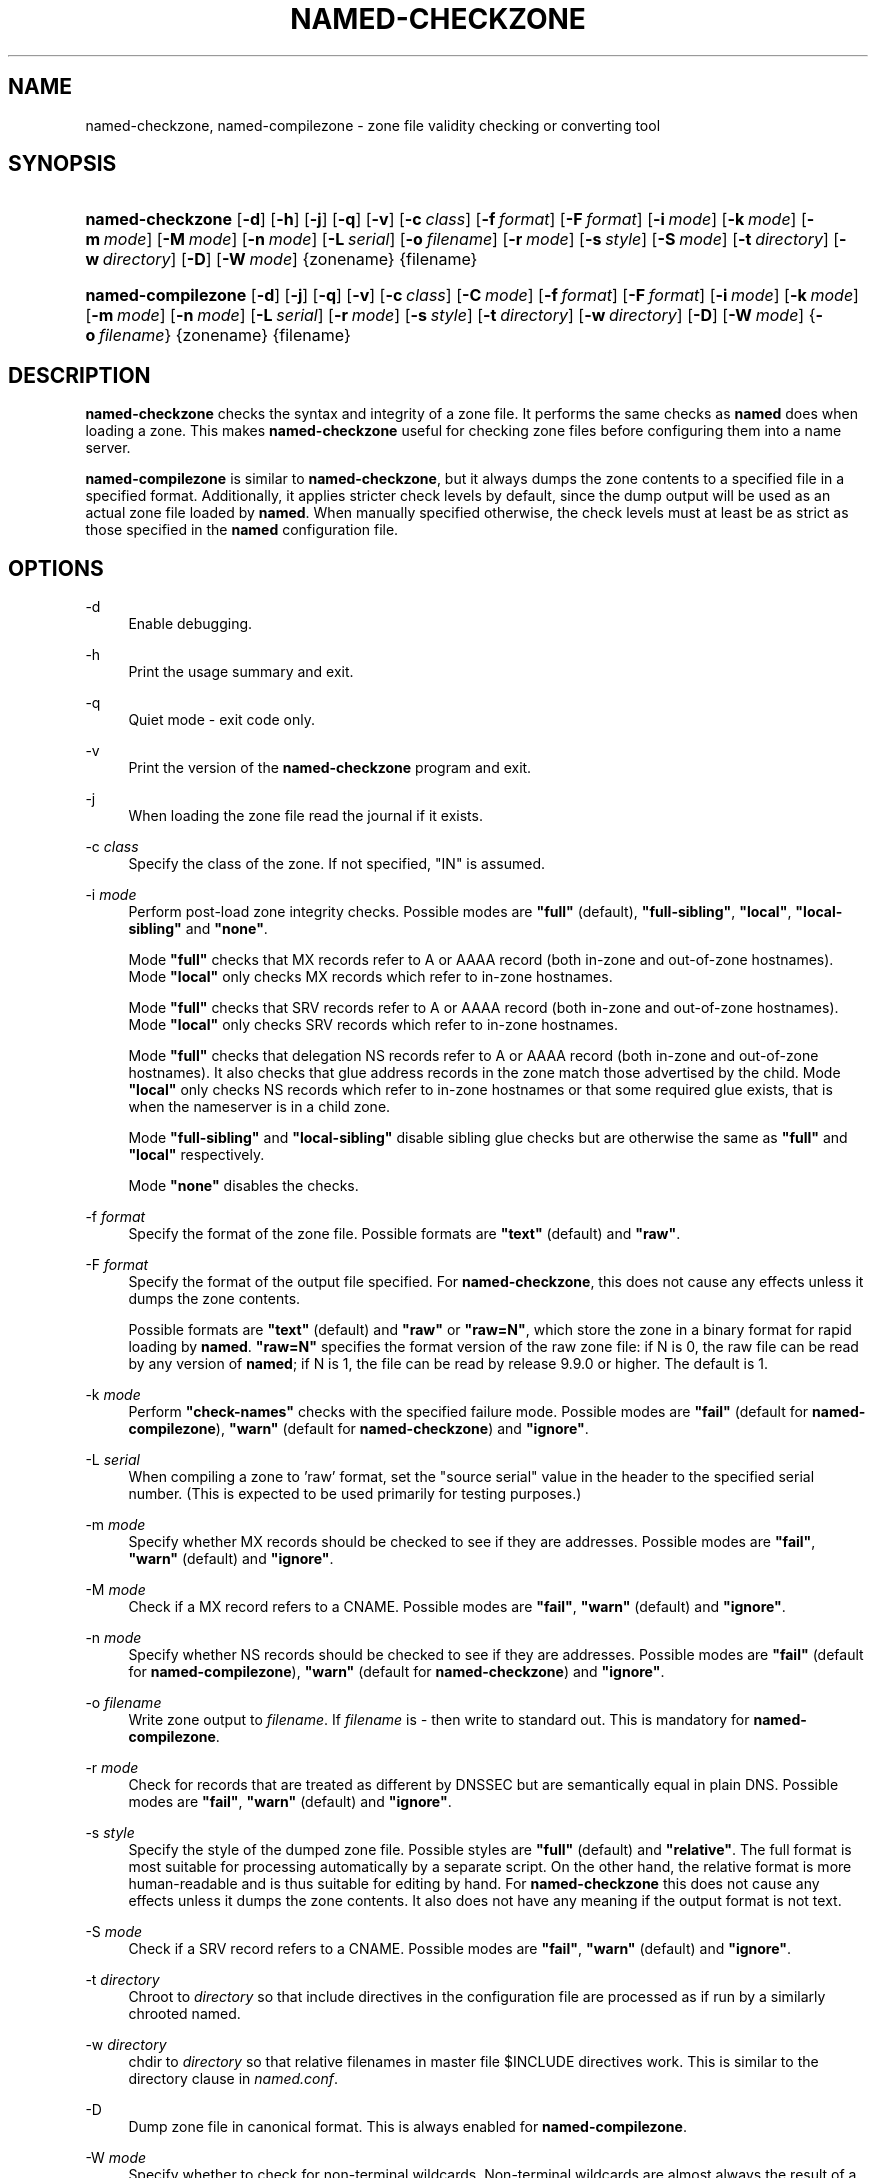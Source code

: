.\" Copyright (C) 2004-2007, 2009-2011 Internet Systems Consortium, Inc. ("ISC")
.\" Copyright (C) 2000-2002 Internet Software Consortium.
.\" 
.\" Permission to use, copy, modify, and/or distribute this software for any
.\" purpose with or without fee is hereby granted, provided that the above
.\" copyright notice and this permission notice appear in all copies.
.\" 
.\" THE SOFTWARE IS PROVIDED "AS IS" AND ISC DISCLAIMS ALL WARRANTIES WITH
.\" REGARD TO THIS SOFTWARE INCLUDING ALL IMPLIED WARRANTIES OF MERCHANTABILITY
.\" AND FITNESS. IN NO EVENT SHALL ISC BE LIABLE FOR ANY SPECIAL, DIRECT,
.\" INDIRECT, OR CONSEQUENTIAL DAMAGES OR ANY DAMAGES WHATSOEVER RESULTING FROM
.\" LOSS OF USE, DATA OR PROFITS, WHETHER IN AN ACTION OF CONTRACT, NEGLIGENCE
.\" OR OTHER TORTIOUS ACTION, ARISING OUT OF OR IN CONNECTION WITH THE USE OR
.\" PERFORMANCE OF THIS SOFTWARE.
.\"
.\" $Id$
.\"
.hy 0
.ad l
.\"     Title: named\-checkzone
.\"    Author: 
.\" Generator: DocBook XSL Stylesheets v1.71.1 <http://docbook.sf.net/>
.\"      Date: June 13, 2000
.\"    Manual: BIND9
.\"    Source: BIND9
.\"
.TH "NAMED\-CHECKZONE" "8" "June 13, 2000" "BIND9" "BIND9"
.\" disable hyphenation
.nh
.\" disable justification (adjust text to left margin only)
.ad l
.SH "NAME"
named\-checkzone, named\-compilezone \- zone file validity checking or converting tool
.SH "SYNOPSIS"
.HP 16
\fBnamed\-checkzone\fR [\fB\-d\fR] [\fB\-h\fR] [\fB\-j\fR] [\fB\-q\fR] [\fB\-v\fR] [\fB\-c\ \fR\fB\fIclass\fR\fR] [\fB\-f\ \fR\fB\fIformat\fR\fR] [\fB\-F\ \fR\fB\fIformat\fR\fR] [\fB\-i\ \fR\fB\fImode\fR\fR] [\fB\-k\ \fR\fB\fImode\fR\fR] [\fB\-m\ \fR\fB\fImode\fR\fR] [\fB\-M\ \fR\fB\fImode\fR\fR] [\fB\-n\ \fR\fB\fImode\fR\fR] [\fB\-L\ \fR\fB\fIserial\fR\fR] [\fB\-o\ \fR\fB\fIfilename\fR\fR] [\fB\-r\ \fR\fB\fImode\fR\fR] [\fB\-s\ \fR\fB\fIstyle\fR\fR] [\fB\-S\ \fR\fB\fImode\fR\fR] [\fB\-t\ \fR\fB\fIdirectory\fR\fR] [\fB\-w\ \fR\fB\fIdirectory\fR\fR] [\fB\-D\fR] [\fB\-W\ \fR\fB\fImode\fR\fR] {zonename} {filename}
.HP 18
\fBnamed\-compilezone\fR [\fB\-d\fR] [\fB\-j\fR] [\fB\-q\fR] [\fB\-v\fR] [\fB\-c\ \fR\fB\fIclass\fR\fR] [\fB\-C\ \fR\fB\fImode\fR\fR] [\fB\-f\ \fR\fB\fIformat\fR\fR] [\fB\-F\ \fR\fB\fIformat\fR\fR] [\fB\-i\ \fR\fB\fImode\fR\fR] [\fB\-k\ \fR\fB\fImode\fR\fR] [\fB\-m\ \fR\fB\fImode\fR\fR] [\fB\-n\ \fR\fB\fImode\fR\fR] [\fB\-L\ \fR\fB\fIserial\fR\fR] [\fB\-r\ \fR\fB\fImode\fR\fR] [\fB\-s\ \fR\fB\fIstyle\fR\fR] [\fB\-t\ \fR\fB\fIdirectory\fR\fR] [\fB\-w\ \fR\fB\fIdirectory\fR\fR] [\fB\-D\fR] [\fB\-W\ \fR\fB\fImode\fR\fR] {\fB\-o\ \fR\fB\fIfilename\fR\fR} {zonename} {filename}
.SH "DESCRIPTION"
.PP
\fBnamed\-checkzone\fR
checks the syntax and integrity of a zone file. It performs the same checks as
\fBnamed\fR
does when loading a zone. This makes
\fBnamed\-checkzone\fR
useful for checking zone files before configuring them into a name server.
.PP
\fBnamed\-compilezone\fR
is similar to
\fBnamed\-checkzone\fR, but it always dumps the zone contents to a specified file in a specified format. Additionally, it applies stricter check levels by default, since the dump output will be used as an actual zone file loaded by
\fBnamed\fR. When manually specified otherwise, the check levels must at least be as strict as those specified in the
\fBnamed\fR
configuration file.
.SH "OPTIONS"
.PP
\-d
.RS 4
Enable debugging.
.RE
.PP
\-h
.RS 4
Print the usage summary and exit.
.RE
.PP
\-q
.RS 4
Quiet mode \- exit code only.
.RE
.PP
\-v
.RS 4
Print the version of the
\fBnamed\-checkzone\fR
program and exit.
.RE
.PP
\-j
.RS 4
When loading the zone file read the journal if it exists.
.RE
.PP
\-c \fIclass\fR
.RS 4
Specify the class of the zone. If not specified, "IN" is assumed.
.RE
.PP
\-i \fImode\fR
.RS 4
Perform post\-load zone integrity checks. Possible modes are
\fB"full"\fR
(default),
\fB"full\-sibling"\fR,
\fB"local"\fR,
\fB"local\-sibling"\fR
and
\fB"none"\fR.
.sp
Mode
\fB"full"\fR
checks that MX records refer to A or AAAA record (both in\-zone and out\-of\-zone hostnames). Mode
\fB"local"\fR
only checks MX records which refer to in\-zone hostnames.
.sp
Mode
\fB"full"\fR
checks that SRV records refer to A or AAAA record (both in\-zone and out\-of\-zone hostnames). Mode
\fB"local"\fR
only checks SRV records which refer to in\-zone hostnames.
.sp
Mode
\fB"full"\fR
checks that delegation NS records refer to A or AAAA record (both in\-zone and out\-of\-zone hostnames). It also checks that glue address records in the zone match those advertised by the child. Mode
\fB"local"\fR
only checks NS records which refer to in\-zone hostnames or that some required glue exists, that is when the nameserver is in a child zone.
.sp
Mode
\fB"full\-sibling"\fR
and
\fB"local\-sibling"\fR
disable sibling glue checks but are otherwise the same as
\fB"full"\fR
and
\fB"local"\fR
respectively.
.sp
Mode
\fB"none"\fR
disables the checks.
.RE
.PP
\-f \fIformat\fR
.RS 4
Specify the format of the zone file. Possible formats are
\fB"text"\fR
(default) and
\fB"raw"\fR.
.RE
.PP
\-F \fIformat\fR
.RS 4
Specify the format of the output file specified. For
\fBnamed\-checkzone\fR, this does not cause any effects unless it dumps the zone contents.
.sp
Possible formats are
\fB"text"\fR
(default) and
\fB"raw"\fR
or
\fB"raw=N"\fR, which store the zone in a binary format for rapid loading by
\fBnamed\fR.
\fB"raw=N"\fR
specifies the format version of the raw zone file: if N is 0, the raw file can be read by any version of
\fBnamed\fR; if N is 1, the file can be read by release 9.9.0 or higher. The default is 1.
.RE
.PP
\-k \fImode\fR
.RS 4
Perform
\fB"check\-names"\fR
checks with the specified failure mode. Possible modes are
\fB"fail"\fR
(default for
\fBnamed\-compilezone\fR),
\fB"warn"\fR
(default for
\fBnamed\-checkzone\fR) and
\fB"ignore"\fR.
.RE
.PP
\-L \fIserial\fR
.RS 4
When compiling a zone to 'raw' format, set the "source serial" value in the header to the specified serial number. (This is expected to be used primarily for testing purposes.)
.RE
.PP
\-m \fImode\fR
.RS 4
Specify whether MX records should be checked to see if they are addresses. Possible modes are
\fB"fail"\fR,
\fB"warn"\fR
(default) and
\fB"ignore"\fR.
.RE
.PP
\-M \fImode\fR
.RS 4
Check if a MX record refers to a CNAME. Possible modes are
\fB"fail"\fR,
\fB"warn"\fR
(default) and
\fB"ignore"\fR.
.RE
.PP
\-n \fImode\fR
.RS 4
Specify whether NS records should be checked to see if they are addresses. Possible modes are
\fB"fail"\fR
(default for
\fBnamed\-compilezone\fR),
\fB"warn"\fR
(default for
\fBnamed\-checkzone\fR) and
\fB"ignore"\fR.
.RE
.PP
\-o \fIfilename\fR
.RS 4
Write zone output to
\fIfilename\fR. If
\fIfilename\fR
is
\fI\-\fR
then write to standard out. This is mandatory for
\fBnamed\-compilezone\fR.
.RE
.PP
\-r \fImode\fR
.RS 4
Check for records that are treated as different by DNSSEC but are semantically equal in plain DNS. Possible modes are
\fB"fail"\fR,
\fB"warn"\fR
(default) and
\fB"ignore"\fR.
.RE
.PP
\-s \fIstyle\fR
.RS 4
Specify the style of the dumped zone file. Possible styles are
\fB"full"\fR
(default) and
\fB"relative"\fR. The full format is most suitable for processing automatically by a separate script. On the other hand, the relative format is more human\-readable and is thus suitable for editing by hand. For
\fBnamed\-checkzone\fR
this does not cause any effects unless it dumps the zone contents. It also does not have any meaning if the output format is not text.
.RE
.PP
\-S \fImode\fR
.RS 4
Check if a SRV record refers to a CNAME. Possible modes are
\fB"fail"\fR,
\fB"warn"\fR
(default) and
\fB"ignore"\fR.
.RE
.PP
\-t \fIdirectory\fR
.RS 4
Chroot to
\fIdirectory\fR
so that include directives in the configuration file are processed as if run by a similarly chrooted named.
.RE
.PP
\-w \fIdirectory\fR
.RS 4
chdir to
\fIdirectory\fR
so that relative filenames in master file $INCLUDE directives work. This is similar to the directory clause in
\fInamed.conf\fR.
.RE
.PP
\-D
.RS 4
Dump zone file in canonical format. This is always enabled for
\fBnamed\-compilezone\fR.
.RE
.PP
\-W \fImode\fR
.RS 4
Specify whether to check for non\-terminal wildcards. Non\-terminal wildcards are almost always the result of a failure to understand the wildcard matching algorithm (RFC 1034). Possible modes are
\fB"warn"\fR
(default) and
\fB"ignore"\fR.
.RE
.PP
zonename
.RS 4
The domain name of the zone being checked.
.RE
.PP
filename
.RS 4
The name of the zone file.
.RE
.SH "RETURN VALUES"
.PP
\fBnamed\-checkzone\fR
returns an exit status of 1 if errors were detected and 0 otherwise.
.SH "SEE ALSO"
.PP
\fBnamed\fR(8),
\fBnamed\-checkconf\fR(8),
RFC 1035,
BIND 9 Administrator Reference Manual.
.SH "AUTHOR"
.PP
Internet Systems Consortium
.SH "COPYRIGHT"
Copyright \(co 2004\-2007, 2009\-2011 Internet Systems Consortium, Inc. ("ISC")
.br
Copyright \(co 2000\-2002 Internet Software Consortium.
.br
